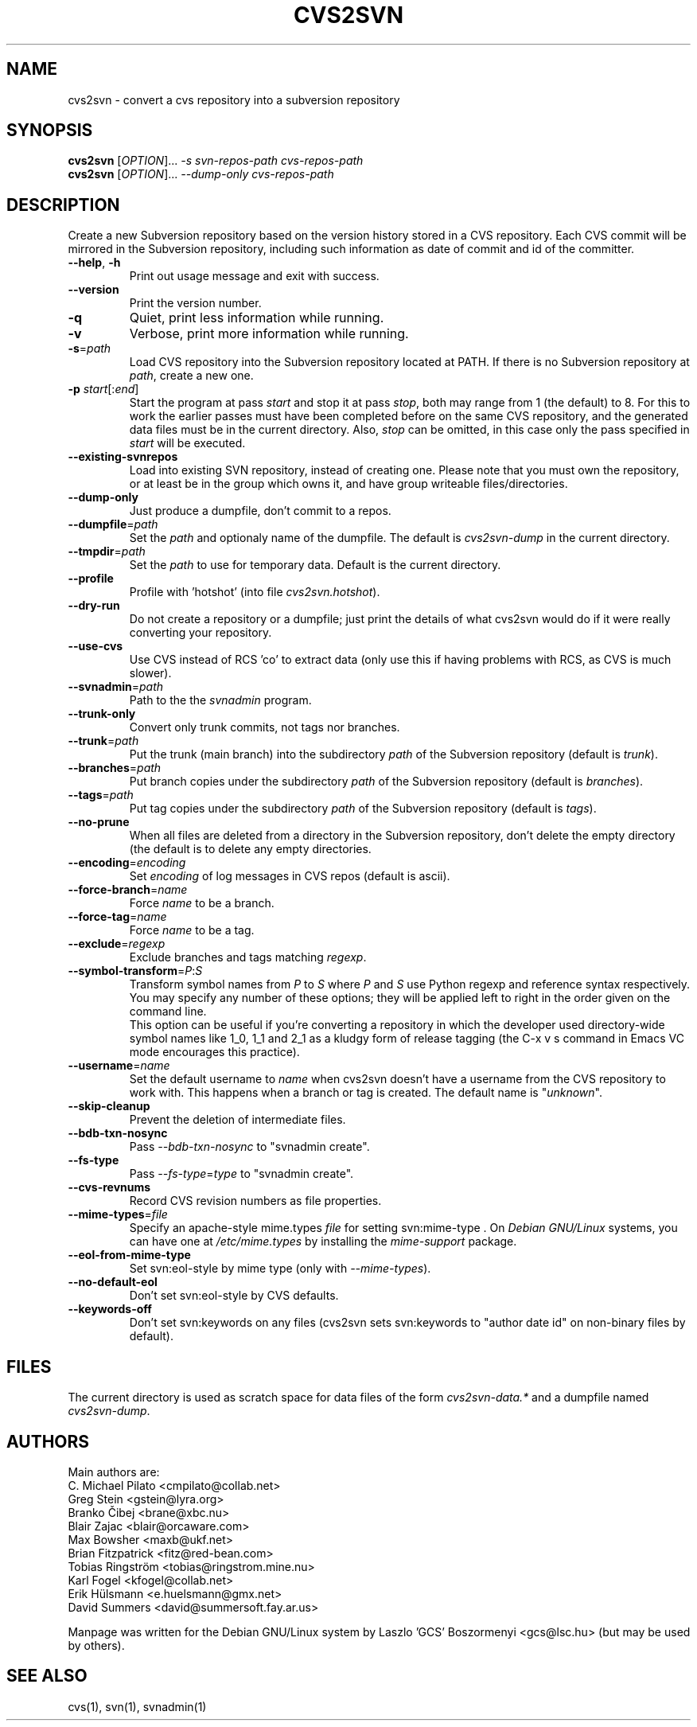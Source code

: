 .TH CVS2SVN "1" "Oct 24, 2004" "Subversion" "User Commands"
.SH NAME
cvs2svn \- convert a cvs repository into a subversion repository
.SH SYNOPSIS
.B cvs2svn
[\fIOPTION\fR]... \fI-s svn-repos-path cvs-repos-path\fR
.br
.B cvs2svn
[\fIOPTION\fR]... \fI--dump-only cvs-repos-path\fR
.SH DESCRIPTION
Create a new Subversion repository based on the version history stored in a
CVS repository. Each CVS commit will be mirrored in the Subversion
repository, including such information as date of commit and id of the
committer.
.TP
\fB--help\fR, \fB-h\fR
Print out usage message and exit with success.
.TP
\fB--version\fR
Print the version number.
.TP
\fB-q\fR
Quiet, print less information while running.
.TP
\fB-v\fR
Verbose, print more information while running.
.TP
\fB-s\fR=\fIpath\fR
Load CVS repository into the Subversion repository located at PATH. If there
is no Subversion repository at \fIpath\fR, create a new one.
.TP
\fB-p\fR \fIstart\fR[:\fIend\fR]
Start the program at pass \fIstart\fR and stop it at pass \fIstop\fR, both
may range from 1 (the default) to 8. For this to work the earlier passes
must have been completed before on the same CVS repository, and the
generated data files must be in the current directory. Also, \fIstop\fR can
be omitted, in this case only the pass specified in \fIstart\fR will be
executed.
.TP
\fB--existing-svnrepos\fR
Load into existing SVN repository, instead of creating one. Please note that
you must own the repository, or at least be in the group which owns it, and
have group writeable files/directories.
.TP
\fB--dump-only\fR
Just produce a dumpfile, don't commit to a repos.
.TP
\fB--dumpfile\fR=\fIpath\fR
Set the \fIpath\fR and optionaly name of the dumpfile. The default is
\fIcvs2svn-dump\fR in the current directory.
.TP
\fB--tmpdir\fR=\fIpath\fR
Set the \fIpath\fR to use for temporary data. Default is the current directory.
.TP
\fB--profile\fR
Profile with 'hotshot' (into file \fIcvs2svn.hotshot\fR).
.TP
\fB--dry-run\fR
Do not create a repository or a dumpfile; just print the details of what
cvs2svn would do if it were really converting your repository.
.TP
\fB--use-cvs\fR
Use CVS instead of RCS 'co' to extract data (only use this if having
problems with RCS, as CVS is much slower).
.TP
\fB--svnadmin\fR=\fIpath\fR
Path to the the \fIsvnadmin\fR program.
.TP
\fB--trunk-only\fR
Convert only trunk commits, not tags nor branches.
.TP
\fB--trunk\fR=\fIpath\fR
Put the trunk (main branch) into the subdirectory \fIpath\fR of the
Subversion repository (default is \fItrunk\fR).
.TP
\fB--branches\fR=\fIpath\fR
Put branch copies under the subdirectory \fIpath\fR of the Subversion
repository (default is \fIbranches\fR).
.TP
\fB--tags\fR=\fIpath\fR
Put tag copies under the subdirectory \fIpath\fR of the Subversion
repository (default is \fItags\fR).
.TP
\fB--no-prune\fR
When all files are deleted from a directory in the Subversion repository,
don't delete the empty directory (the default is to delete any empty
directories.
.TP
\fB--encoding\fR=\fIencoding\fR
Set \fIencoding\fR of log messages in CVS repos (default is ascii).
.TP
\fB--force-branch\fR=\fIname\fR
Force \fIname\fR to be a branch.
.TP
\fB--force-tag\fR=\fIname\fR
Force \fIname\fR to be a tag.
.TP
\fB--exclude\fR=\fIregexp\fR
Exclude branches and tags matching \fIregexp\fR.
.TP
\fB--symbol-transform\fR=\fIP\fR:\fIS\fR
Transform symbol names from \fIP\fR to \fIS\fR where \fIP\fR and \fIS\fR
use Python regexp and reference syntax respectively. You may specify any
number of these options; they will be applied left to right in the order
given on the command line.
.br
This option can be useful if you're converting a repository in which the
developer used directory-wide symbol names like 1_0, 1_1 and 2_1 as a
kludgy form of release tagging (the C-x v s command in Emacs VC mode
encourages this practice).
.TP
\fB--username\fR=\fIname\fR
Set the default username to \fIname\fR when cvs2svn doesn't have a username
from the CVS repository to work with.  This happens when a branch or tag is
created. The default name is "\fIunknown\fR".
.TP
\fB--skip-cleanup\fR
Prevent the deletion of intermediate files.
.TP
\fB--bdb-txn-nosync\fR
Pass \fI--bdb-txn-nosync\fR to "svnadmin create".
.TP
\fB--fs-type\fR
Pass \fI--fs-type\fR=\fItype\fR to "svnadmin create".
.TP
\fB--cvs-revnums\fR
Record CVS revision numbers as file properties.
.TP
\fB--mime-types\fR=\fIfile\fR
Specify an apache-style mime.types \fIfile\fR for setting svn:mime-type .
On \fIDebian GNU/Linux\fR systems, you can have one at \fI/etc/mime.types\fR
by installing the \fImime-support\fR package.
.TP
\fB--eol-from-mime-type\fR
Set svn:eol-style by mime type (only with \fI--mime-types\fR).
.TP
\fB--no-default-eol\fR
Don't set svn:eol-style by CVS defaults.
.TP
\fB--keywords-off\fR
Don't set svn:keywords on any files (cvs2svn sets svn:keywords to
"author date id" on non-binary files by default).
.SH FILES
The current directory is used as scratch space for data files of the form
\fIcvs2svn-data.*\fR and a dumpfile named \fIcvs2svn-dump\fR.
.SH AUTHORS
Main authors are:
.br
C. Michael Pilato <cmpilato@collab.net>
.br
Greg Stein <gstein@lyra.org>
.br
Branko Čibej <brane@xbc.nu>
.br
Blair Zajac <blair@orcaware.com>
.br
Max Bowsher <maxb@ukf.net>
.br
Brian Fitzpatrick <fitz@red-bean.com>
.br
Tobias Ringström <tobias@ringstrom.mine.nu>
.br
Karl Fogel <kfogel@collab.net>
.br
Erik Hülsmann <e.huelsmann@gmx.net>
.br
David Summers <david@summersoft.fay.ar.us>
.PP
Manpage was written for the Debian GNU/Linux system by
Laszlo 'GCS' Boszormenyi <gcs@lsc.hu> (but may be used by others).
.SH SEE ALSO
cvs(1), svn(1), svnadmin(1)

